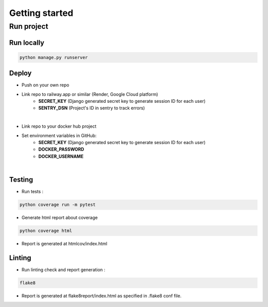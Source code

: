 Getting started
=================


Run project
-----------


Run locally
~~~~~~~~~~~~
.. code-block:: bash

    python manage.py runserver


Deploy
~~~~~~~~~~~~

- Push on your own repo
- Link repo to railway.app or similar (Render, Google Cloud platform)
    - **SECRET_KEY** (Django generated secret key to generate session ID for each user)
    - **SENTRY_DSN** (Project's ID in sentry to track errors)

.. image:: source/railway-env.jpg
|
- Link repo to your docker hub project

- Set environment variables in GitHub:
    - **SECRET_KEY** (Django generated secret key to generate session ID for each user)
    - **DOCKER_PASSWORD**
    - **DOCKER_USERNAME**
.. image:: source/github-env.jpg

|
Testing
~~~~~~~
- Run tests :
.. code-block:: bash

    python coverage run -m pytest

- Generate html report about coverage

.. code-block:: bash

    python coverage html

- Report is generated at htmlcov/index.html

Linting
~~~~~~~
- Run linting check and report generation :
.. code-block:: bash

    flake8

- Report is generated at flake8report/index.html as specified in .flake8 conf file.

